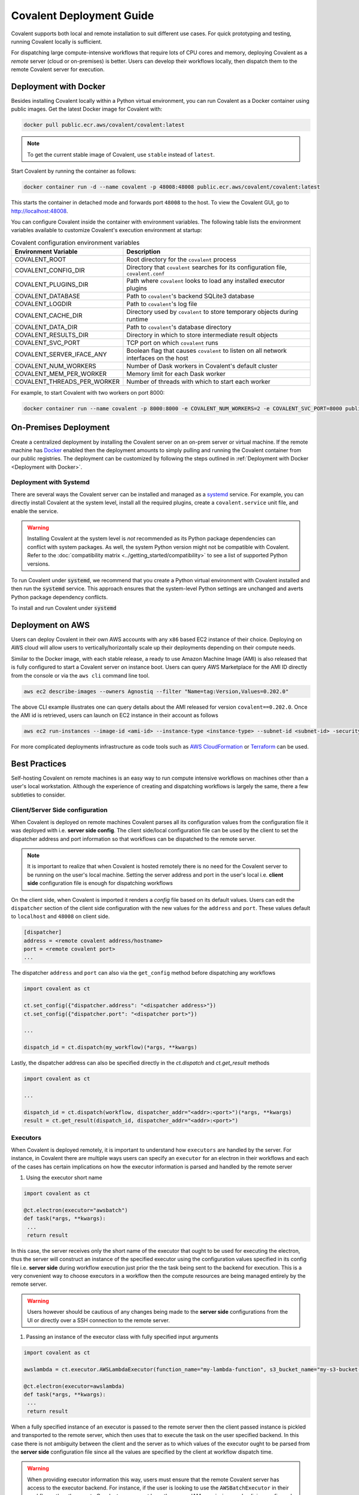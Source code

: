 *************************
Covalent Deployment Guide
*************************

Covalent supports both local and remote installation to suit different use cases. For quick prototyping and testing, running Covalent locally is sufficient.

For dispatching large compute-intensive workflows that require lots of CPU cores and memory, deploying Covalent as a *remote* server (cloud or on-premises) is better. Users can develop their workflows locally, then dispatch them to the remote Covalent server for execution.

.. image:: ./covalent-self-hosted.svg
   :width: 800
   :alt: Covalent self hosted deployment


Deployment with Docker
######################

Besides installing Covalent locally within a Python virtual environment, you can run Covalent as a Docker container using public images. Get the latest Docker image for Covalent with:

.. code:: bash

    docker pull public.ecr.aws/covalent/covalent:latest


.. note::  To get the current stable image of Covalent, use ``stable`` instead of ``latest``.

Start Covalent by running the container as follows:

.. code:: bash

    docker container run -d --name covalent -p 48008:48008 public.ecr.aws/covalent/covalent:latest

This starts the container in detached mode and forwards port ``48008`` to the host. To view the Covalent GUI, go to `http://localhost:48008 <http://localhost:48008>`_.

You can configure Covalent inside the container with environment variables.
The following table lists the environment variables available to customize Covalent's execution environment at startup:

.. list-table:: Covalent configuration environment variables
   :widths: 20 80
   :header-rows: 1

   * - Environment Variable
     - Description
   * - COVALENT_ROOT
     - Root directory for the ``covalent`` process
   * - COVALENT_CONFIG_DIR
     - Directory that ``covalent`` searches for its configuration file, ``covalent.conf``
   * - COVALENT_PLUGINS_DIR
     - Path where ``covalent`` looks to load any installed executor plugins
   * - COVALENT_DATABASE
     - Path to ``covalent``'s backend SQLite3 database
   * - COVALENT_LOGDIR
     - Path to ``covalent``'s log file
   * - COVALENT_CACHE_DIR
     - Directory used by ``covalent`` to store temporary objects during runtime
   * - COVALENT_DATA_DIR
     - Path to ``covalent``'s database directory
   * - COVALENT_RESULTS_DIR
     - Directory in which to store intermediate result objects
   * - COVALENT_SVC_PORT
     - TCP port on which ``covalent`` runs
   * - COVALENT_SERVER_IFACE_ANY
     - Boolean flag that causes ``covalent`` to listen on all network interfaces on the host
   * - COVALENT_NUM_WORKERS
     - Number of Dask workers in Covalent's default cluster
   * - COVALENT_MEM_PER_WORKER
     - Memory limit for each Dask worker
   * - COVALENT_THREADS_PER_WORKER
     - Number of threads with which to start each worker


For example, to start Covalent with two workers on port 8000:

.. code:: bash

   docker container run --name covalent -p 8000:8000 -e COVALENT_NUM_WORKERS=2 -e COVALENT_SVC_PORT=8000 public.ecr.aws/covalent/covalent:latest


On-Premises Deployment
######################

Create a centralized deployment by installing the Covalent server on an on-prem server or virtual machine. If the remote machine has `Docker <https://www.docker.com/>`_ enabled then the deployment amounts to simply pulling and running the Covalent container from our public registries. The deployment can be customized by following the steps outlined in :ref:`Deployment with Docker <Deployment with Docker>`.


Deployment with Systemd
-----------------------

There are several ways the Covalent server can be installed and managed as a `systemd <https://systemd.io/>`_ service. For example, you can directly install Covalent at the system level, install all the required plugins, create a ``covalent.service`` unit file, and enable the service.

.. warning::

   Installing Covalent at the system level is *not* recommended as its Python package dependencies can conflict with system packages. As well, the system Python version might not be compatible with Covalent. Refer to the :doc:`compatibility matrix <../getting_started/compatibility>` to see a list of supported Python versions.

To run Covalent under :code:`systemd`, we recommend that you create a Python virtual environment with Covalent installed and then run the :code:`systemd` service. This approach ensures that the system-level Python settings are unchanged and averts Python package dependency conflicts.

To install and run Covalent under :code:`systemd`


Deployment on AWS
#################

Users can deploy Covalent in their own AWS accounts with any ``x86`` based EC2 instance of their choice. Deploying on AWS cloud will allow users to vertically/horizontally scale up their deployments depending on their compute needs.

Similar to the Docker image, with each stable release, a ready to use Amazon Machine Image (AMI) is also released that is fully configured to start a Covalent server on instance boot. Users can query AWS Marketplace for the AMI ID directly from the console or via the ``aws cli`` command line tool.

.. code:: bash

   aws ec2 describe-images --owners Agnostiq --filter "Name=tag:Version,Values=0.202.0"

The above CLI example illustrates one can query details about the AMI released for version ``covalent==0.202.0``. Once the AMI id is retrieved, users can launch on EC2 instance in their account as follows

.. code:: bash

   aws ec2 run-instances --image-id <ami-id> --instance-type <instance-type> --subnet-id <subnet-id> -security-group-ids <security-group-id> --key-name <ec2-key-pair-name>

For more complicated deployments infrastructure as code tools such as `AWS CloudFormation <https://aws.amazon.com/cloudformation/>`_ or `Terraform <https://www.terraform.io/>`_ can be used.


Best Practices
##############

Self-hosting Covalent on remote machines is an easy way to run compute intensive workflows on machines other than a user's local workstation. Although the experience of creating and dispatching workflows is largely the same, there a few subtleties to consider.


Client/Server Side configuration
---------------------------------

When Covalent is deployed on remote machines Covalent parses all its configuration values from the configuration file it was deployed with i.e. **server side config**. The client side/local configuration file can be used by the client to set the dispatcher address and port information so that workflows can be dispatched to the remote server.

.. note::

   It is important to realize that when Covalent is hosted remotely there is no need for the Covalent server to be running on the user's local machine. Setting the server address and port in the user's local i.e. **client side** configuration file is enough for dispatching workflows

On the client side, when Covalent is imported it renders a `config` file based on its default values. Users can edit the ``dispatcher`` section of the client side configuration with the new values for the ``address`` and ``port``. These values default to ``localhost`` and ``48008`` on client side.

.. code:: bash

   [dispatcher]
   address = <remote covalent address/hostname>
   port = <remote covalent port>
   ...

The dispatcher ``address`` and ``port`` can also via the ``get_config`` method before dispatching any workflows

.. code:: python

   import covalent as ct

   ct.set_config({"dispatcher.address": "<dispatcher address>"})
   ct.set_config({"dispatcher.port": "<dispatcher port>"})

   ...

   dispatch_id = ct.dispatch(my_workflow)(*args, **kwargs)


Lastly, the dispatcher address can also be specified directly in the `ct.dispatch` and `ct.get_result` methods

.. code:: python

   import covalent as ct

   ...

   dispatch_id = ct.dispatch(workflow, dispatcher_addr="<addr>:<port>")(*args, **kwargs)
   result = ct.get_result(dispatch_id, dispatcher_addr="<addr>:<port>")


Executors
---------

When Covalent is deployed remotely, it is important to understand how ``executors`` are handled by the server. For instance, in Covalent there are multiple ways users can specify an ``executor`` for an electron in their workflows and each of the cases has certain implications on how the executor information is parsed and handled by the remote server

#. Using the executor short name

.. code:: python

   import covalent as ct

   @ct.electron(executor="awsbatch")
   def task(*args, **kwargs):
    ...
    return result

In this case, the server receives only the short name of the executor that ought to be used for executing the electron, thus the server will construct an instance of the specified executor using the configuration values specified in its config file i.e. **server side** during workflow execution just prior the the task being sent to the backend for execution. This is a very convenient way to choose executors in a workflow then the compute resources are being managed entirely by the remote server.

.. warning::

  Users however should be cautious of any changes being made to the **server side** configurations from the UI or directly over a SSH connection to the remote server.


#. Passing an instance of the executor class with fully specified input arguments

.. code:: python

   import covalent as ct

   awslambda = ct.executor.AWSLambdaExecutor(function_name="my-lambda-function", s3_bucket_name="my-s3-bucket-name")

   @ct.electron(executor=awslambda)
   def task(*args, **kwargs):
    ...
    return result

When a fully specified instance of an executor is passed to the remote server then the client passed instance is pickled and transported to the remote server, which then uses that to execute the task on the user specified backend. In this case there is not ambiguity between the client and the server as to which values of the executor ought to be parsed from the **server side** configuration file since all the values are specified by the client at workflow dispatch time.


.. warning::

   When providing executor information this way, users must ensure that the remote Covalent server has access to the executor backend. For instance, if the user is looking to use the ``AWSBatchExecutor`` in their workflows, then the remote Covalent server must have the proper IAM permissions and policies configured so that it can execute that task on the user's behalf using the AWS Batch service.


#. Passing an instance of an executor with partially specified input arguments

.. code:: python

   import covalent as ct

   awsbatch = ct.executor.AWSBatchExecutor(vcpus=2)

   @ct.electron(executor=awsbatch)
   def task(*args, **kwargs):
    ...
    return result

In this case, all the parameter values that are omitted from the executor's constructor are inferred from the **client side** configuration/environment during workflow construction time. This occurs offline and the dispatcher/remote server is not interacted with until the workflow is submitted for execution.


Environment Sanity
------------------

Covalent by default starts a local Dask cluster that it uses to execute tasks when executor metadata. This cluster by default runs in the same environment as Covalent and shares all the Python packages. In this case, users must be cautious of using any ``DepsPip`` call in their workflows as the user requested ``pip`` packages will be installed in the same environment as Covalent. This can potentially lead to unwarranted package conflicts and de-stabilize the Covalent server.

As a best practice, it is **recommended** that users start a separate Dask cluster that runs either on an entirely different machine or in a separate virtual environment on the same machine. This way users can ensure that Covalent's virtual environment will remain unmodified even if the workflows use frequent calls to ``DepsPip``.

.. note::

   When running a separate Dask cluster, users must make Covalent aware of the cluster's scheduler address and port by modifying the **server side** configuration file so that Covalent can submit tasks to it as they appear in the workflow


LocalExecutor & I/O
-------------------

For performance and stability reasons, users must avoid using the ``LocalExecutor`` as much as possible and only use it for debugging purposes. Secondly, users must aim to avoid excessively large inputs and outputs for their electrons as they can consume a lot of system memory.
